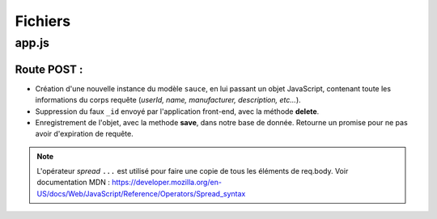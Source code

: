 Fichiers 
========

**app.js**
----------

Route POST : 
************

.. code-block:: javascript
  :emphasize-lines: 2,3,4,6

  app.post('/api/sauces', (req, res, next) => {
  delete req.body._id;
  const sauce = new sauce({
    ...req.body
  });
  sauce.save()
    .then(() => res.status(201).json({ message: 'Objet enregistré !'}))
    .catch(error => res.status(400).json({ error }));
  });


* Création d'une nouvelle instance du modèle ``sauce``, en lui passant un objet JavaScript, contenant toute les informations du corps requête (*userId, name, manufacturer, description, etc...*). 

* Suppression du faux ``_id`` envoyé par l'application front-end, avec la méthode **delete**. 

* Enregistrement de l'objet, avec la methode **save**, dans notre base de donnée. Retourne un promise pour ne pas avoir d'expiration de requête. 

.. note:: 

  L'opérateur *spread* ``...`` est utilisé pour faire une copie de tous les éléments de req.body.
  Voir documentation MDN : `<https://developer.mozilla.org/en-US/docs/Web/JavaScript/Reference/Operators/Spread_syntax>`_
